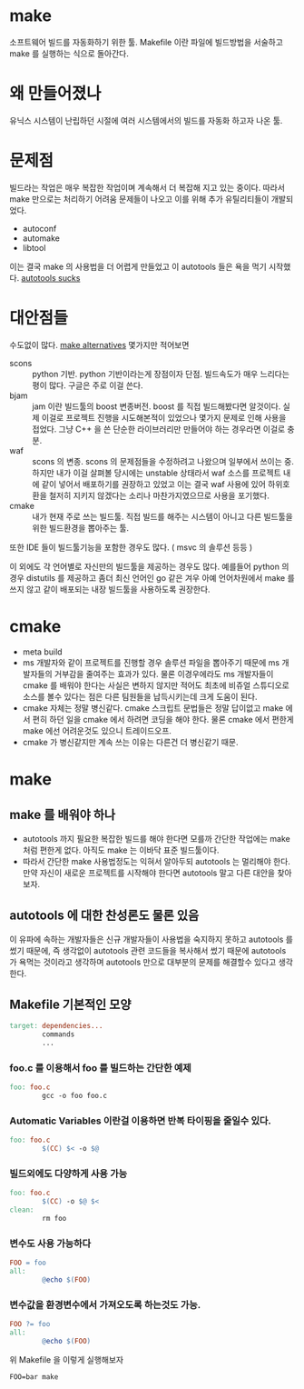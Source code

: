 # -*-mode:org;coding:utf-8-*-
#+STARTUP: hidestars overview
#+OPTIONS:   ^:nil
#+TODO: TODO(t!) | DONE(d!)
#+TODO: PENDING(p@/!) |
#+TODO: | CANCEL(c@/!)

* make

소프트웨어 빌드를 자동화하기 위한 툴. Makefile 이란 파일에 빌드방법을
서술하고 make 를 실행하는 식으로 돌아간다.

* 왜 만들어졌나

유닉스 시스템이 난립하던 시절에 여러 시스템에서의 빌드를 자동화 하고자 나온 툴.

* 문제점

빌드라는 작업은 매우 복잡한 작업이며 계속해서 더 복잡해 지고 있는
중이다. 따라서 make 만으로는 처리하기 어려움 문제들이 나오고 이를 위해
추가 유틸리티들이 개발되었다.

- autoconf
- automake
- libtool

이는 결국 make 의 사용법을 더 어렵게 만들었고 이 autotools 들은 욕을
먹기 시작했다. [[http://www.google.com/search?q%3Dautotools%2Bsucks][autotools sucks]]

* 대안점들

수도없이 많다. [[http://www.google.com/search?q%3Dmake%2Balternatives][make alternatives]] 몇가지만 적어보면

- scons :: python 기반. python 기반이라는게 장점이자 단점. 빌드속도가
           매우 느리다는 평이 많다. 구글은 주로 이걸 쓴다.
- bjam :: jam 이란 빌드툴의 boost 변종버전. boost 를 직접 빌드해봤다면
          알것이다. 실제 이걸로 프로젝트 진행을 시도해본적이 있었으나
          몇가지 문제로 인해 사용을 접었다. 그냥 C++ 을 쓴 단순한
          라이브러리만 만들어야 하는 경우라면 이걸로 충분.
- waf :: scons 의 변종. scons 의 문제점들을 수정하려고 나왔으며
         일부에서 쓰이는 중. 하지만 내가 이걸 살펴볼 당시에는 unstable
         상태라서 waf 소스를 프로젝트 내에 같이 넣어서 배포하기를
         권장하고 있었고 이는 결국 waf 사용에 있어 하위호환을 철저히
         지키지 않겠다는 소리나 마찬가지였으므로 사용을 포기했다.
- cmake :: 내가 현재 주로 쓰는 빌드툴. 직접 빌드를 해주는 시스템이
           아니고 다른 빌드툴을 위한 빌드환경을 뽑아주는 툴.

또한 IDE 들이 빌드툴기능을 포함한 경우도 많다. ( msvc 의 솔루션 등등 )

이 외에도 각 언어별로 자신만의 빌드툴을 제공하는 경우도 많다. 예를들어
python 의경우 distutils 를 제공하고 좀더 최신 언어인 go 같은 겨우 아예
언어차원에서 make 를 쓰지 않고 같이 배포되는 내장 빌드툴을 사용하도록
권장한다.

* cmake

- meta build
- ms 개발자와 같이 프로젝트를 진행할 경우 솔루션 파일을 뽑아주기 때문에
  ms 개발자들의 거부감을 줄여주는 효과가 있다. 물론 이경우에라도 ms
  개발자들이 cmake 를 배워야 한다는 사실은 변하지 않지만 적어도 최초에
  비쥬얼 스튜디오로 소스를 볼수 있다는 점은 다른 팀원들을 납득시키는데
  크게 도움이 된다.
- cmake 자체는 정말 병신같다. cmake 스크립트 문법들은 정말 답이없고
  make 에서 편히 하던 일을 cmake 에서 하려면 코딩을 해야 한다. 물론
  cmake 에서 편한게 make 에선 어려운것도 있으니 트레이드오프.
- cmake 가 병신같지만 계속 쓰는 이유는 다른건 더 병신같기 때문.

* make

** make 를 배워야 하나

- autotools 까지 필요한 복잡한 빌드를 해야 한다면 모를까 간단한
  작업에는 make 처럼 편한게 없다. 아직도 make 는 이바닥 표준
  빌드툴이다.
- 따라서 간단한 make 사용법정도는 익혀서 알아두되 autotools 는 멀리해야
  한다. 만약 자신이 새로운 프로젝트를 시작해야 한다면 autotools 말고
  다른 대안을 찾아보자. 

** autotools 에 대한 찬성론도 물론 있음

이 유파에 속하는 개발자들은 신규 개발자들이 사용법을 숙지하지 못하고
autotools 를 썼기 때문에, 즉 생각없이 autotools 관련 코드들을 복사해서
썼기 때문에 autotools 가 욕먹는 것이라고 생각하며 autotools 만으로
대부분의 문제를 해결할수 있다고 생각한다.

** Makefile 기본적인 모양

#+BEGIN_SRC makefile
  target: dependencies...
          commands
          ...  
#+END_SRC

*** foo.c 를 이용해서 foo 를 빌드하는 간단한 예제

#+BEGIN_SRC makefile
  foo: foo.c
          gcc -o foo foo.c
#+END_SRC

*** Automatic Variables 이란걸 이용하면 반복 타이핑을 줄일수 있다.

#+BEGIN_SRC makefile
  foo: foo.c
          $(CC) $< -o $@
#+END_SRC

*** 빌드외에도 다양하게 사용 가능

#+BEGIN_SRC makefile
  foo: foo.c
          $(CC) -o $@ $<
  clean:
          rm foo  
#+END_SRC

*** 변수도 사용 가능하다

#+BEGIN_SRC makefile
  FOO = foo
  all:
          @echo $(FOO)    
#+END_SRC

*** 변수값을 환경변수에서 가져오도록 하는것도 가능.

#+BEGIN_SRC makefile
  FOO ?= foo
  all:
          @echo $(FOO)  
#+END_SRC

위 Makefile 을 이렇게 실행해보자
: FOO=bar make
